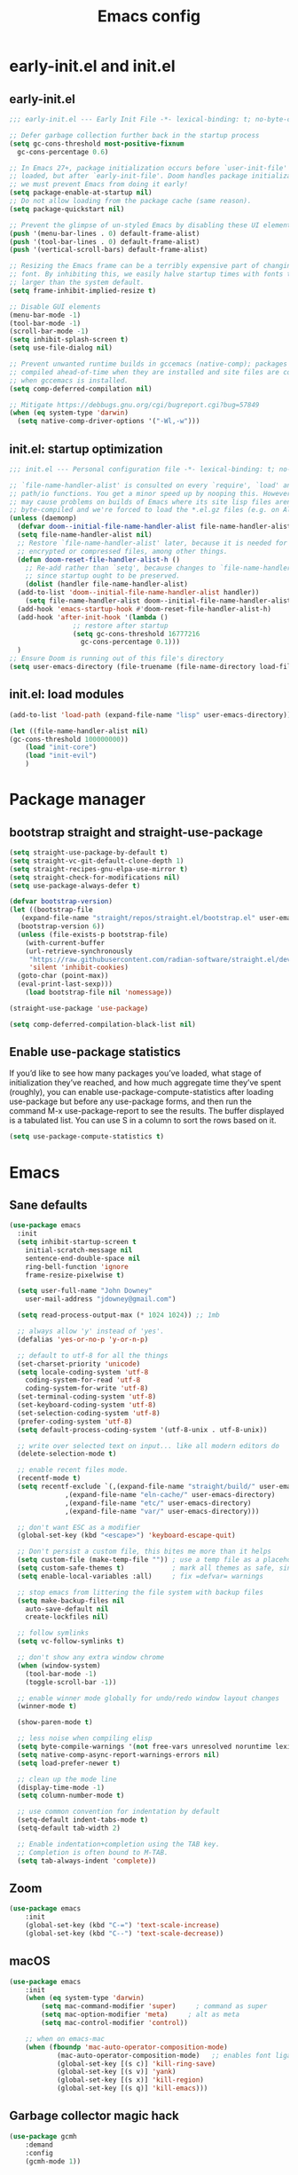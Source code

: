 #+TITLE: Emacs config
#+STARTUP: show3levels
#+PROPERTY: header-args:emacs-lisp :comments link

* early-init.el and init.el

** early-init.el

#+BEGIN_SRC emacs-lisp :tangle early-init.el
  ;;; early-init.el --- Early Init File -*- lexical-binding: t; no-byte-compile: t -*-

  ;; Defer garbage collection further back in the startup process
  (setq gc-cons-threshold most-positive-fixnum
	gc-cons-percentage 0.6)

  ;; In Emacs 27+, package initialization occurs before `user-init-file' is
  ;; loaded, but after `early-init-file'. Doom handles package initialization, so
  ;; we must prevent Emacs from doing it early!
  (setq package-enable-at-startup nil)
  ;; Do not allow loading from the package cache (same reason).
  (setq package-quickstart nil)

  ;; Prevent the glimpse of un-styled Emacs by disabling these UI elements early.
  (push '(menu-bar-lines . 0) default-frame-alist)
  (push '(tool-bar-lines . 0) default-frame-alist)
  (push '(vertical-scroll-bars) default-frame-alist)

  ;; Resizing the Emacs frame can be a terribly expensive part of changing the
  ;; font. By inhibiting this, we easily halve startup times with fonts that are
  ;; larger than the system default.
  (setq frame-inhibit-implied-resize t)

  ;; Disable GUI elements
  (menu-bar-mode -1)
  (tool-bar-mode -1)
  (scroll-bar-mode -1)
  (setq inhibit-splash-screen t)
  (setq use-file-dialog nil)

  ;; Prevent unwanted runtime builds in gccemacs (native-comp); packages are
  ;; compiled ahead-of-time when they are installed and site files are compiled
  ;; when gccemacs is installed.
  (setq comp-deferred-compilation nil)

  ;; Mitigate https://debbugs.gnu.org/cgi/bugreport.cgi?bug=57849
  (when (eq system-type 'darwin)
    (setq native-comp-driver-options '("-Wl,-w")))
#+END_SRC

** init.el: startup optimization

#+BEGIN_SRC emacs-lisp :tangle init.el
  ;;; init.el --- Personal configuration file -*- lexical-binding: t; no-byte-compile: t; -*-

  ;; `file-name-handler-alist' is consulted on every `require', `load' and various
  ;; path/io functions. You get a minor speed up by nooping this. However, this
  ;; may cause problems on builds of Emacs where its site lisp files aren't
  ;; byte-compiled and we're forced to load the *.el.gz files (e.g. on Alpine)
  (unless (daemonp)
    (defvar doom--initial-file-name-handler-alist file-name-handler-alist)
    (setq file-name-handler-alist nil)
    ;; Restore `file-name-handler-alist' later, because it is needed for handling
    ;; encrypted or compressed files, among other things.
    (defun doom-reset-file-handler-alist-h ()
      ;; Re-add rather than `setq', because changes to `file-name-handler-alist'
      ;; since startup ought to be preserved.
      (dolist (handler file-name-handler-alist)
	(add-to-list 'doom--initial-file-name-handler-alist handler))
      (setq file-name-handler-alist doom--initial-file-name-handler-alist))
    (add-hook 'emacs-startup-hook #'doom-reset-file-handler-alist-h)
    (add-hook 'after-init-hook '(lambda ()
				  ;; restore after startup
				  (setq gc-cons-threshold 16777216
					gc-cons-percentage 0.1)))
    )
  ;; Ensure Doom is running out of this file's directory
  (setq user-emacs-directory (file-truename (file-name-directory load-file-name)))
#+END_SRC

** init.el: load modules

#+BEGIN_SRC emacs-lisp :tangle init.el
	(add-to-list 'load-path (expand-file-name "lisp" user-emacs-directory))

	(let ((file-name-handler-alist nil)
	(gc-cons-threshold 100000000))
		(load "init-core")
		(load "init-evil")
		)
#+END_SRC

* Package manager
:PROPERTIES:
:header-args: :tangle lisp/init-core.el
:END:

** bootstrap straight and straight-use-package

#+BEGIN_SRC emacs-lisp
  (setq straight-use-package-by-default t)
  (setq straight-vc-git-default-clone-depth 1)
  (setq straight-recipes-gnu-elpa-use-mirror t)
  (setq straight-check-for-modifications nil)
  (setq use-package-always-defer t)

  (defvar bootstrap-version)
  (let ((bootstrap-file
	 (expand-file-name "straight/repos/straight.el/bootstrap.el" user-emacs-directory))
	(bootstrap-version 6))
    (unless (file-exists-p bootstrap-file)
      (with-current-buffer
	  (url-retrieve-synchronously
	   "https://raw.githubusercontent.com/radian-software/straight.el/develop/install.el"
	   'silent 'inhibit-cookies)
	(goto-char (point-max))
	(eval-print-last-sexp)))
      (load bootstrap-file nil 'nomessage))

  (straight-use-package 'use-package)

  (setq comp-deferred-compilation-black-list nil)
#+END_SRC

** Enable use-package statistics

If you’d like to see how many packages you’ve loaded, what stage of initialization they’ve reached, and how much aggregate time they’ve spent (roughly), you can enable use-package-compute-statistics after loading use-package but before any use-package forms, and then run the command M-x use-package-report to see the results. The buffer displayed is a tabulated list. You can use S in a column to sort the rows based on it.

#+BEGIN_SRC emacs-lisp
  (setq use-package-compute-statistics t)
#+END_SRC

* Emacs
:PROPERTIES:
:header-args: :tangle lisp/init-core.el
:END:

** Sane defaults

#+BEGIN_SRC emacs-lisp
  (use-package emacs
    :init
    (setq inhibit-startup-screen t
	  initial-scratch-message nil
	  sentence-end-double-space nil
	  ring-bell-function 'ignore
	  frame-resize-pixelwise t)

    (setq user-full-name "John Downey"
	  user-mail-address "jdowney@gmail.com")

    (setq read-process-output-max (* 1024 1024)) ;; 1mb

    ;; always allow 'y' instead of 'yes'.
    (defalias 'yes-or-no-p 'y-or-n-p)

    ;; default to utf-8 for all the things
    (set-charset-priority 'unicode)
    (setq locale-coding-system 'utf-8
	  coding-system-for-read 'utf-8
	  coding-system-for-write 'utf-8)
    (set-terminal-coding-system 'utf-8)
    (set-keyboard-coding-system 'utf-8)
    (set-selection-coding-system 'utf-8)
    (prefer-coding-system 'utf-8)
    (setq default-process-coding-system '(utf-8-unix . utf-8-unix))

    ;; write over selected text on input... like all modern editors do
    (delete-selection-mode t)

    ;; enable recent files mode.
    (recentf-mode t)
    (setq recentf-exclude `(,(expand-file-name "straight/build/" user-emacs-directory)
			    ,(expand-file-name "eln-cache/" user-emacs-directory)
			    ,(expand-file-name "etc/" user-emacs-directory)
			    ,(expand-file-name "var/" user-emacs-directory)))

    ;; don't want ESC as a modifier
    (global-set-key (kbd "<escape>") 'keyboard-escape-quit)

    ;; Don't persist a custom file, this bites me more than it helps
    (setq custom-file (make-temp-file "")) ; use a temp file as a placeholder
    (setq custom-safe-themes t)            ; mark all themes as safe, since we can't persist now
    (setq enable-local-variables :all)     ; fix =defvar= warnings

    ;; stop emacs from littering the file system with backup files
    (setq make-backup-files nil
	  auto-save-default nil
	  create-lockfiles nil)

    ;; follow symlinks 
    (setq vc-follow-symlinks t)

    ;; don't show any extra window chrome
    (when (window-system)
      (tool-bar-mode -1)
      (toggle-scroll-bar -1))

    ;; enable winner mode globally for undo/redo window layout changes
    (winner-mode t)

    (show-paren-mode t)

    ;; less noise when compiling elisp
    (setq byte-compile-warnings '(not free-vars unresolved noruntime lexical make-local))
    (setq native-comp-async-report-warnings-errors nil)
    (setq load-prefer-newer t)

    ;; clean up the mode line
    (display-time-mode -1)
    (setq column-number-mode t)
  
    ;; use common convention for indentation by default
    (setq-default indent-tabs-mode t)
    (setq-default tab-width 2)

    ;; Enable indentation+completion using the TAB key.
    ;; Completion is often bound to M-TAB.
    (setq tab-always-indent 'complete))
#+END_SRC

** Zoom

#+BEGIN_SRC emacs-lisp
	(use-package emacs
		:init
		(global-set-key (kbd "C-=") 'text-scale-increase)
		(global-set-key (kbd "C--") 'text-scale-decrease))
#+END_SRC

** macOS

#+BEGIN_SRC emacs-lisp
	(use-package emacs
		:init
		(when (eq system-type 'darwin)
			(setq mac-command-modifier 'super)     ; command as super
			(setq mac-option-modifier 'meta)     ; alt as meta
			(setq mac-control-modifier 'control))

		;; when on emacs-mac 
		(when (fboundp 'mac-auto-operator-composition-mode)
				(mac-auto-operator-composition-mode)   ;; enables font ligatures
				(global-set-key [(s c)] 'kill-ring-save)
				(global-set-key [(s v)] 'yank)
				(global-set-key [(s x)] 'kill-region)
				(global-set-key [(s q)] 'kill-emacs)))
#+END_SRC

** Garbage collector magic hack

#+BEGIN_SRC emacs-lisp
	(use-package gcmh
		:demand
		:config
		(gcmh-mode 1))
#+END_SRC

* Evil
:PROPERTIES:
:header-args: :tangle lisp/init-evil.el
:END:

** evil mode

#+BEGIN_SRC emacs-lisp
	(use-package evil
		:demand
		;; :general
		;; (lc/leader-keys
		;;   "wv" 'evil-window-vsplit
		;;   "ws" 'evil-window-split)
		:custom
		((evil-want-integration t)
		 (evil-want-keybinding nil)
		 (evil-want-abbrev-expand-on-insert-exit nil)
		 (evil-respect-visual-line-mode t)
		 (evil-want-C-i-jump nil)
		 (evil-want-C-d-scroll t)
		 (evil-want-C-u-scroll t)
		 (evil-want-C-w-delete nil)
		 (evil-want-Y-yank-to-eol t)
		 (evil-undo-system 'undo-fu)
		 (evil-search-module 'evil-search)  ;; enables gn
		 (evil-split-window-below t)
		 (evil-vsplit-window-right t)
		 (evil-auto-indent nil)
		 (evil-want-C-w-in-emacs-state t))
		:init
		(evil-mode 1)
		(define-key evil-insert-state-map (kbd "C-g") 'evil-normal-state)
		(define-key evil-motion-state-map "_" 'evil-end-of-line)
		(define-key evil-motion-state-map "0" 'evil-beginning-of-line)
		(evil-set-initial-state 'messages-buffer-mode 'normal)
		(evil-set-initial-state 'dashboard-mode 'normal))
#+END_SRC
